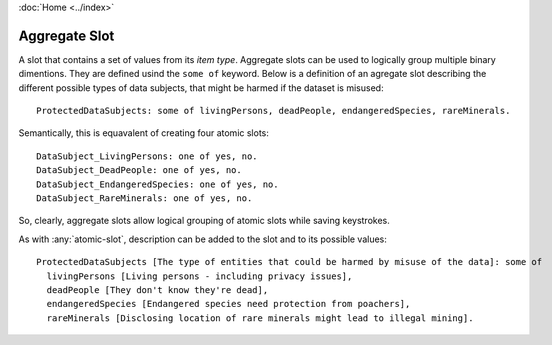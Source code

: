 :doc:`Home <../index>`

.. index:: Aggregate Slot

Aggregate Slot
===============

A slot that contains a set of values from its *item type*. Aggregate slots can be used to logically group multiple binary dimentions. They are defined usind the ``some of`` keyword.
Below is a definition of an agregate slot describing the different possible types of data subjects, that might be harmed if the dataset is misused::

  ProtectedDataSubjects: some of livingPersons, deadPeople, endangeredSpecies, rareMinerals.

Semantically, this is equavalent of creating four atomic slots::

  DataSubject_LivingPersons: one of yes, no.
  DataSubject_DeadPeople: one of yes, no.
  DataSubject_EndangeredSpecies: one of yes, no.
  DataSubject_RareMinerals: one of yes, no.

So, clearly, aggregate slots allow logical grouping of atomic slots while saving keystrokes.

As with :any:`atomic-slot`, description can be added to the slot and to its possible values::

  ProtectedDataSubjects [The type of entities that could be harmed by misuse of the data]: some of
    livingPersons [Living persons - including privacy issues],
    deadPeople [They don't know they're dead],
    endangeredSpecies [Endangered species need protection from poachers],
    rareMinerals [Disclosing location of rare minerals might lead to illegal mining].

